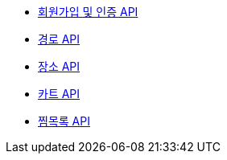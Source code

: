 - link:/docs/auth.html[회원가입 및 인증 API]
- link:/docs/route.html[경로 API]
- link:/docs/place.html[장소 API]
- link:/docs/cart.html[카트 API]
- link:/docs/wishlist.html[찜목록 API]
